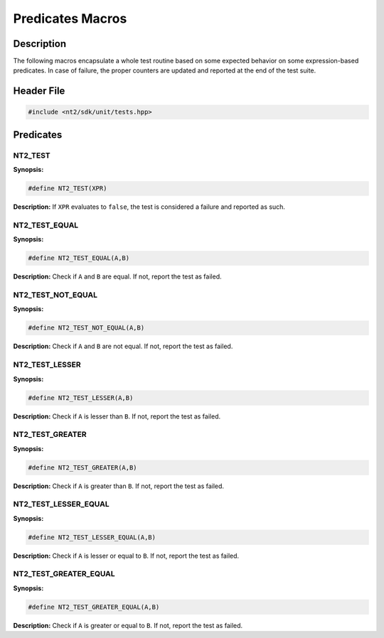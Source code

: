.. _unit_tests:

Predicates Macros
=================

Description
^^^^^^^^^^^
The following macros encapsulate a whole test routine based on some expected behavior
on some expression-based predicates. In case of failure, the proper counters are
updated and reported at the end of the test suite.

Header File
^^^^^^^^^^^

.. code-block:: cpp

  #include <nt2/sdk/unit/tests.hpp>

Predicates
^^^^^^^^^^

NT2_TEST
-------------

.. index::
    single: NT2_TEST

**Synopsis:**

.. code-block:: cpp

  #define NT2_TEST(XPR)

**Description:** If ``XPR`` evaluates to ``false``, the test is considered a
failure and reported as such.

NT2_TEST_EQUAL
--------------

**Synopsis:**

.. code-block:: cpp

  #define NT2_TEST_EQUAL(A,B)

**Description:** Check if ``A`` and ``B`` are equal. If not, report the test as
failed.

NT2_TEST_NOT_EQUAL
------------------

**Synopsis:**

.. code-block:: cpp

  #define NT2_TEST_NOT_EQUAL(A,B)

**Description:** Check if ``A`` and ``B`` are not equal. If not, report the test
as failed.

NT2_TEST_LESSER
---------------

**Synopsis:**

.. code-block:: cpp

  #define NT2_TEST_LESSER(A,B)

**Description:** Check if ``A`` is lesser than ``B``. If not, report the test as
failed.

NT2_TEST_GREATER
-----------------

**Synopsis:**

.. code-block:: cpp

  #define NT2_TEST_GREATER(A,B)

**Description:** Check if ``A`` is greater than ``B``. If not, report the test as
failed.

NT2_TEST_LESSER_EQUAL
---------------------

**Synopsis:**

.. code-block:: cpp

  #define NT2_TEST_LESSER_EQUAL(A,B)

**Description:** Check if ``A`` is lesser or equal to ``B``. If not, report the
test as failed.

NT2_TEST_GREATER_EQUAL
---------------------------

**Synopsis:**

.. code-block:: cpp

  #define NT2_TEST_GREATER_EQUAL(A,B)

**Description:** Check if ``A`` is greater or equal to ``B``. If not, report the
test as failed.
